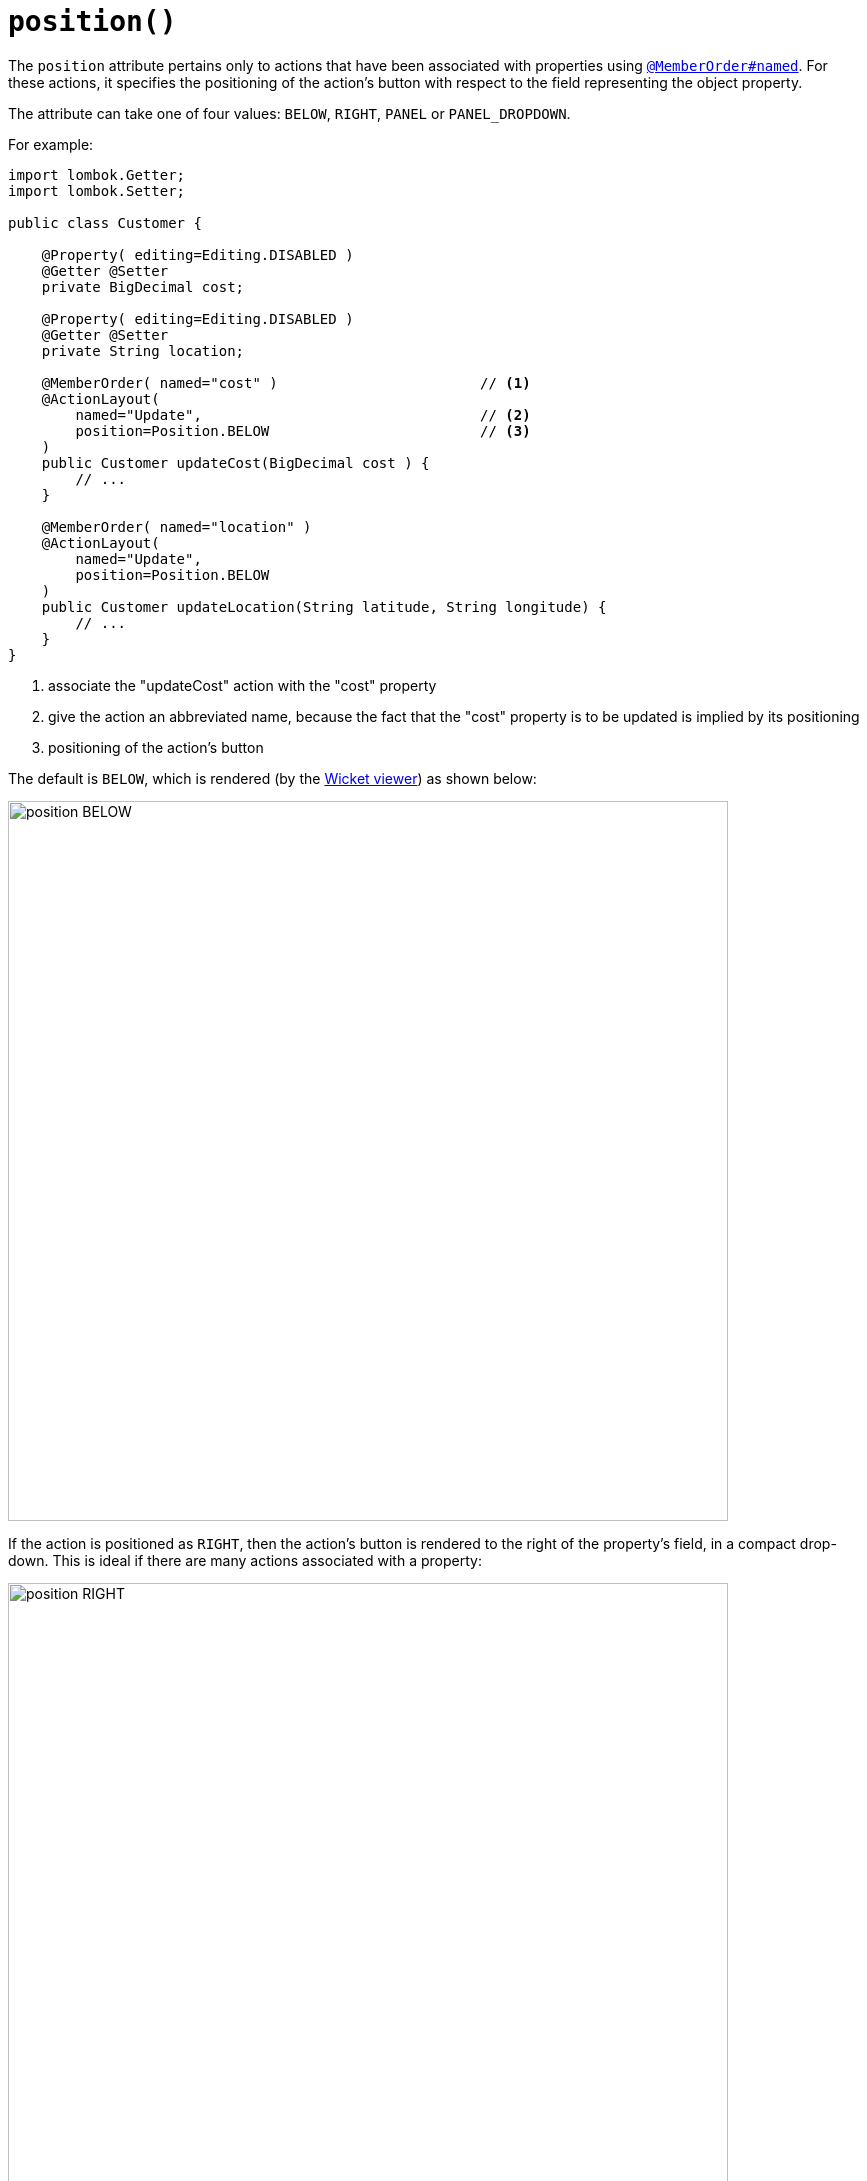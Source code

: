 [#position]
= `position()`

:Notice: Licensed to the Apache Software Foundation (ASF) under one or more contributor license agreements. See the NOTICE file distributed with this work for additional information regarding copyright ownership. The ASF licenses this file to you under the Apache License, Version 2.0 (the "License"); you may not use this file except in compliance with the License. You may obtain a copy of the License at. http://www.apache.org/licenses/LICENSE-2.0 . Unless required by applicable law or agreed to in writing, software distributed under the License is distributed on an "AS IS" BASIS, WITHOUT WARRANTIES OR  CONDITIONS OF ANY KIND, either express or implied. See the License for the specific language governing permissions and limitations under the License.
:page-partial:



The `position` attribute pertains only to actions that have been associated with properties using xref:refguide:applib-ant:MemberOrder.adoc[`@MemberOrder#named`].
For these actions, it specifies the positioning of the action's button with respect to the field representing the object property.

The attribute can take one of four values: `BELOW`, `RIGHT`, `PANEL` or `PANEL_DROPDOWN`.

For example:

[source,java]
----
import lombok.Getter;
import lombok.Setter;

public class Customer {

    @Property( editing=Editing.DISABLED )
    @Getter @Setter
    private BigDecimal cost;

    @Property( editing=Editing.DISABLED )
    @Getter @Setter
    private String location;

    @MemberOrder( named="cost" )                        // <.>
    @ActionLayout(
        named="Update",                                 // <.>
        position=Position.BELOW                         // <.>
    )
    public Customer updateCost(BigDecimal cost ) {
        // ...
    }

    @MemberOrder( named="location" )
    @ActionLayout(
        named="Update",
        position=Position.BELOW
    )
    public Customer updateLocation(String latitude, String longitude) {
        // ...
    }
}
----

<.> associate the "updateCost" action with the "cost" property

<.> give the action an abbreviated name, because the fact that the "cost" property is to be updated is implied by its positioning

<.> positioning of the action's button


The default is `BELOW`, which is rendered (by the xref:vw:ROOT:about.adoc[Wicket viewer]) as shown below:

image::reference-annotations/ActionLayout/position-BELOW.png[width="720px"]


If the action is positioned as `RIGHT`, then the action's button is rendered to the right of the property's field, in a compact drop-down.
This is ideal if there are many actions associated with a property:

image::reference-annotations/ActionLayout/position-RIGHT.png[width="720px"]



If the action is positioned as `PANEL`, then the action's button is rendered on the header of the panel that contains the property:

image::reference-annotations/ActionLayout/position-PANEL.png[width="720px"]



And finally, if the action is positioned as `PANEL_DROPDOWN`, then the action's button is again rendered on the panel header, but as a drop-down:


image::reference-annotations/ActionLayout/position-PANEL_DROPDOWN.png[width="720px"]



If there are multiple actions associated with a single property then the positioning can be mix'ed-and-match'ed as required.
If the `PANEL` or `PANEL_DROPDOWN` are used, then (as the screenshots above show) the actions from potentially multiple properties grouped by that panel will be shown together.

== Alternatives

As an alternative to using the annotation, the dynamic xref:userguide:fun:ui.adoc#object-layout[file-based layout] can be used instead.

The fact that the layout is dynamic (does not require a rebuild/restart) is particularly useful in that the look-n-feel can be easily experimented with and adjusted.
